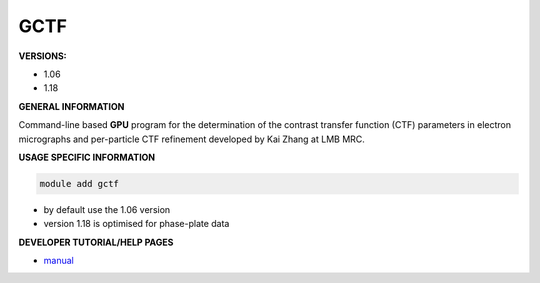 .. gctf:

GCTF
------

**VERSIONS:**

* 1.06
* 1.18

**GENERAL INFORMATION**

Command-line based **GPU** program for the determination of the contrast transfer function (CTF) parameters in electron micrographs and per-particle CTF refinement developed by Kai Zhang at LMB MRC.

**USAGE SPECIFIC INFORMATION**


.. code-block:: console

   module add gctf

* by default use the 1.06 version

* version 1.18 is optimised for phase-plate data


**DEVELOPER TUTORIAL/HELP PAGES**

* manual_

.. _manual: https://pubmed.ncbi.nlm.nih.gov/26592709/
